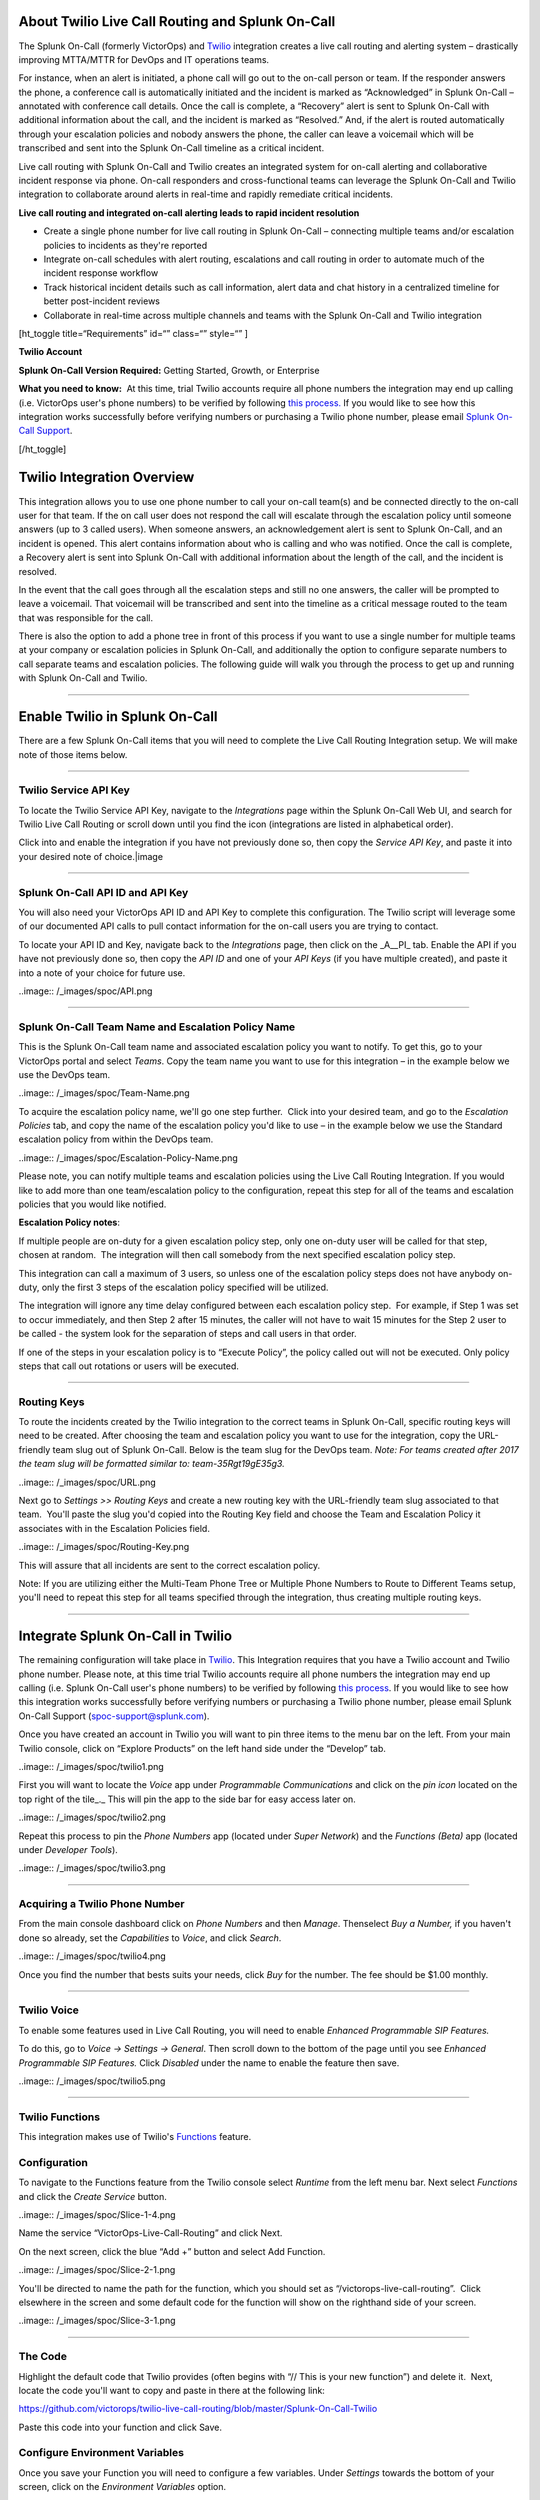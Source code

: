 About Twilio Live Call Routing and Splunk On-Call
-------------------------------------------------

The Splunk On-Call (formerly VictorOps) and
`Twilio <https://www.twilio.com/>`__ integration creates a live call
routing and alerting system – drastically improving MTTA/MTTR for DevOps
and IT operations teams.

For instance, when an alert is initiated, a phone call will go out to
the on-call person or team. If the responder answers the phone, a
conference call is automatically initiated and the incident is marked as
“Acknowledged” in Splunk On-Call – annotated with conference call
details. Once the call is complete, a “Recovery” alert is sent to Splunk
On-Call with additional information about the call, and the incident is
marked as “Resolved.” And, if the alert is routed automatically through
your escalation policies and nobody answers the phone, the caller can
leave a voicemail which will be transcribed and sent into the Splunk
On-Call timeline as a critical incident.

Live call routing with Splunk On-Call and Twilio creates an integrated
system for on-call alerting and collaborative incident response via
phone. On-call responders and cross-functional teams can leverage the
Splunk On-Call and Twilio integration to collaborate around alerts in
real-time and rapidly remediate critical incidents.

**Live call routing and integrated on-call alerting leads to rapid
incident resolution**

-  Create a single phone number for live call routing in Splunk On-Call
   – connecting multiple teams and/or escalation policies to incidents
   as they're reported
-  Integrate on-call schedules with alert routing, escalations and call
   routing in order to automate much of the incident response workflow
-  Track historical incident details such as call information, alert
   data and chat history in a centralized timeline for better
   post-incident reviews
-  Collaborate in real-time across multiple channels and teams with the
   Splunk On-Call and Twilio integration

[ht_toggle title=“Requirements” id=“” class=“” style=“” ]

**Twilio Account**

**Splunk On-Call Version Required:** Getting Started, Growth, or
Enterprise

**What you need to know:**  At this time, trial Twilio accounts require
all phone numbers the integration may end up calling (i.e. VictorOps
user's phone numbers) to be verified by following `this
process. <https://support.twilio.com/hc/en-us/articles/223180048-Adding-a-Verified-Phone-Number-or-Caller-ID-with-Twilio>`__ If
you would like to see how this integration works successfully before
verifying numbers or purchasing a Twilio phone number, please
email `Splunk On-Call Support <spoc-support@splunk.com>`__.

[/ht_toggle]

Twilio Integration Overview
---------------------------

This integration allows you to use one phone number to call your on-call
team(s) and be connected directly to the on-call user for that team. If
the on call user does not respond the call will escalate through the
escalation policy until someone answers (up to 3 called users). When
someone answers, an acknowledgement alert is sent to Splunk On-Call, and
an incident is opened. This alert contains information about who is
calling and who was notified. Once the call is complete, a Recovery
alert is sent into Splunk On-Call with additional information about the
length of the call, and the incident is resolved.

In the event that the call goes through all the escalation steps and
still no one answers, the caller will be prompted to leave a voicemail.
That voicemail will be transcribed and sent into the timeline as a
critical message routed to the team that was responsible for the call.

There is also the option to add a phone tree in front of this process if
you want to use a single number for multiple teams at your company or
escalation policies in Splunk On-Call, and additionally the option to
configure separate numbers to call separate teams and escalation
policies. The following guide will walk you through the process to get
up and running with Splunk On-Call and Twilio.

--------------

**Enable Twilio in Splunk On-Call**
-----------------------------------

There are a few Splunk On-Call items that you will need to complete the
Live Call Routing Integration setup. We will make note of those items
below.

--------------

**Twilio Service API Key**
~~~~~~~~~~~~~~~~~~~~~~~~~~

To locate the Twilio Service API Key, navigate to the *Integrations*
page within the Splunk On-Call Web UI, and search for Twilio Live Call
Routing or scroll down until you find the icon (integrations are listed
in alphabetical order).

 

Click into and enable the integration if you have not previously done
so, then copy the *Service API Key*, and paste it into your desired note
of choice.\ |image

--------------

**Splunk On-Call API ID and API Key**
~~~~~~~~~~~~~~~~~~~~~~~~~~~~~~~~~~~~~

You will also need your VictorOps API ID and API Key to complete this
configuration. The Twilio script will leverage some of our documented
API calls to pull contact information for the on-call users you are
trying to contact.

To locate your API ID and Key, navigate back to the *Integrations* page,
then click on the \_A\__PI\_ tab. Enable the API if you have not
previously done so, then copy the *API ID* and one of your *API Keys*
(if you have multiple created), and paste it into a note of your choice
for future use.

..image:: /_images/spoc/API.png

 

--------------

**Splunk On-Call Team Name and Escalation Policy Name**
~~~~~~~~~~~~~~~~~~~~~~~~~~~~~~~~~~~~~~~~~~~~~~~~~~~~~~~

This is the Splunk On-Call team name and associated escalation policy
you want to notify. To get this, go to your VictorOps portal and select
*Teams*. Copy the team name you want to use for this integration – in
the example below we use the DevOps team.

..image:: /_images/spoc/Team-Name.png

To acquire the escalation policy name, we'll go one step further.  Click
into your desired team, and go to the *Escalation Policies* tab, and
copy the name of the escalation policy you'd like to use – in the
example below we use the Standard escalation policy from within the
DevOps team.

..image:: /_images/spoc/Escalation-Policy-Name.png

Please note, you can notify multiple teams and escalation policies using
the Live Call Routing Integration. If you would like to add more than
one team/escalation policy to the configuration, repeat this step for
all of the teams and escalation policies that you would like notified.

**Escalation Policy notes**:

If multiple people are on-duty for a given escalation policy step, only
one on-duty user will be called for that step, chosen at random.  The
integration will then call somebody from the next specified escalation
policy step.

This integration can call a maximum of 3 users, so unless one of the
escalation policy steps does not have anybody on-duty, only the first 3
steps of the escalation policy specified will be utilized.

The integration will ignore any time delay configured between each
escalation policy step.  For example, if Step 1 was set to occur
immediately, and then Step 2 after 15 minutes, the caller will not have
to wait 15 minutes for the Step 2 user to be called - the system
look for the separation of steps and call users in that order.

If one of the steps in your escalation policy is to “Execute Policy”,
the policy called out will not be executed. Only policy steps that call
out rotations or users will be executed.

--------------

**Routing Keys**
~~~~~~~~~~~~~~~~

To route the incidents created by the Twilio integration to the correct
teams in Splunk On-Call, specific routing keys will need to be created.
After choosing the team and escalation policy you want to use for the
integration, copy the URL-friendly team slug out of Splunk On-Call.
Below is the team slug for the DevOps team. *Note: For teams created
after 2017 the team slug will be formatted similar to:
team-35Rgt19gE35g3.*

..image:: /_images/spoc/URL.png

 

Next go to *Settings >>* *Routing Keys* and create a new routing key
with the URL-friendly team slug associated to that team.  You'll paste
the slug you'd copied into the Routing Key field and choose the Team and
Escalation Policy it associates with in the Escalation Policies field.

..image:: /_images/spoc/Routing-Key.png

This will assure that all incidents are sent to the correct escalation
policy.

Note: If you are utilizing either the Multi-Team Phone Tree or Multiple
Phone Numbers to Route to Different Teams setup, you'll need to repeat
this step for all teams specified through the integration, thus creating
multiple routing keys.

--------------

Integrate Splunk On-Call in Twilio
----------------------------------

The remaining configuration will take place in
`Twilio <https://www.twilio.com/>`__. This Integration requires that you
have a Twilio account and Twilio phone number. Please note, at this time
trial Twilio accounts require all phone numbers the integration may end
up calling (i.e. Splunk On-Call user's phone numbers) to be verified by
following `this
process <https://support.twilio.com/hc/en-us/articles/223180048-Adding-a-Verified-Phone-Number-or-Caller-ID-with-Twilio>`__.
If you would like to see how this integration works successfully before
verifying numbers or purchasing a Twilio phone number, please email
Splunk On-Call Support (spoc-support@splunk.com).

Once you have created an account in Twilio you will want to pin three
items to the menu bar on the left. From your main Twilio console, click
on “Explore Products” on the left hand side under the “Develop” tab.

..image:: /_images/spoc/twilio1.png

First you will want to locate the *Voice* app under *Programmable
Communications* and click on the *pin icon* located on the top right of
the tile\_.\_ This will pin the app to the side bar for easy access
later on.

..image:: /_images/spoc/twilio2.png

Repeat this process to pin the *Phone Numbers* app (located under *Super
Network*) and the *Functions (Beta)* app (located under *Developer
Tools*).

..image:: /_images/spoc/twilio3.png

 

--------------

**Acquiring a Twilio Phone Number**
~~~~~~~~~~~~~~~~~~~~~~~~~~~~~~~~~~~

From the main console dashboard click on *Phone Numbers* and then
*Manage*. Thenselect *Buy a Number,* if you haven't done so already, set
the *Capabilities* to *Voice*, and click *Search*.

..image:: /_images/spoc/twilio4.png

Once you find the number that bests suits your needs, click *Buy* for
the number. The fee should be $1.00 monthly.

--------------

**Twilio Voice**
~~~~~~~~~~~~~~~~

To enable some features used in Live Call Routing, you will need to
enable *Enhanced Programmable SIP Features.*

To do this, go to *Voice -> Settings -> General*. Then scroll down to
the bottom of the page until you see *Enhanced Programmable SIP
Features.* Click *Disabled* under the name to enable the feature then
save.

..image:: /_images/spoc/twilio5.png

--------------

**Twilio Functions**
~~~~~~~~~~~~~~~~~~~~

This integration makes use of
Twilio's `Functions <https://www.twilio.com/docs/runtime/functions>`__
feature.

**Configuration**
~~~~~~~~~~~~~~~~~

To navigate to the Functions feature from the Twilio console
select *Runtime* from the left menu bar. Next select *Functions* and
click the *Create Service* button.

..image:: /_images/spoc/Slice-1-4.png

Name the service “VictorOps-Live-Call-Routing” and click Next.

On the next screen, click the blue “Add +” button and select Add
Function.

..image:: /_images/spoc/Slice-2-1.png

You'll be directed to name the path for the function, which you should
set as “/victorops-live-call-routing”.  Click elsewhere in the screen
and some default code for the function will show on the righthand side
of your screen.

..image:: /_images/spoc/Slice-3-1.png

--------------

**The Code**
~~~~~~~~~~~~

Highlight the default code that Twilio provides (often begins with “//
This is your new function”) and delete it.  Next, locate the code you'll
want to copy and paste in there at the following link:

https://github.com/victorops/twilio-live-call-routing/blob/master/Splunk-On-Call-Twilio

Paste this code into your function and click Save.

**Configure Environment Variables**
~~~~~~~~~~~~~~~~~~~~~~~~~~~~~~~~~~~

Once you save your Function you will need to configure a few variables. 
Under *Settings* towards the bottom of your screen, click on
the *Environment Variables* option.

..image:: /_images/spoc/Slice-4-1.png

First, make sure *Add my Twilio Credentials (ACCOUNT_SID) and
(AUTH_TOKEN) to ENV* is checked.

Next, add in all the environment variables shown in the screenshot
below.  The order of them doesn't matter but each one needs to be
entered as specified below. You'll enter in your API credentials and
Twilio service API key that we located (in Splunk On-Call) earlier.  For
**TEAM_1**, use the **team name** copied from your VictorOps account. 
For **ESC_POL_1**, use the name of the target escalation policy. For
**NUMBER_OF_MENUS**, input 0 unless you want a multi-team phone tree
(see below).

Note that the **TEAM_1** and **ESC_POL_1** values are case sensitive,
and have to match the Splunk On-Call spelling/capitalization exactly.

..image:: /_images/spoc/carter-testing-1483_twil_io___Twilio_Functions.jpg

The “Key” column's inputs are listed below for convenient
copying/pasting:

[table id=17 /]

**Configure Dependencies**
~~~~~~~~~~~~~~~~~~~~~~~~~~

Just below where you selected *Environment Variables* (under *Settings*
towards the bottom of the screen), select *Dependencies*.

Similar to the inputs for Environment Variables, you'll enter Modules
and Versions to match the below screenshot (again, order doesn't
matter).

..image:: /_images/spoc/victorops-live-call-routing-2060_twil_io___Twilio_Functions.png

Again, for copy/paste convenience:

[table id=16 /]

**IMPORTANT**: after completing these steps, click the blue *Deploy All*
button near the bottom lefthand corner of the screen.  This publishes
your Function, Environment Variables, and Dependencies and is necessary
for the integration to operate.  You'll see a green check mark next to
the function and a “Deployed to environment:” message at the bottom of
the logs when successfully deployed (generally takes 5-15 seconds).

--------------

**Add Function to a Phone Number**
~~~~~~~~~~~~~~~~~~~~~~~~~~~~~~~~~~

The last step in Twilio is to add the function to the phone number you
plan on using for this integration. From the left side Twilio menu,
select *Phone Numbers* and then select the specific phone number you
plan to use.

..image:: /_images/spoc/Active-Numbers.png

Under the **Voice and Fax** section set the **A CALL COMES
IN** to *Function.*  Select *VictorOps-Live-Call-Routing* as
the Service, *ui* as the Environment, */victorops-live-call-routing* as
the Function Path.

..image:: /_images/spoc/Twilio-1-1.png

--------------

**Multi Team Phone Tree**
~~~~~~~~~~~~~~~~~~~~~~~~~

To add a phone tree (press 1 for Operations, press 2 for Support…)
additional environmental variables are required. For every additional
team you want in the phone tree, enter “**TEAM_2**, **TEAM_3**, and so
on…” into the Key box. Then, enter the corresponding Escalation Policy
with a Key of **ESC_POL_2**\ \_,\_ **ESC_POL_3**, and so on, specifying
the Escalation Policy's name in the Value box. You will also need to set
a variable called **NUMBER_OF_MENUS** and set it to *1* or *2*. Setting
this to *1* will result in the operator reading “Press 1 for <Team 1>,
Press 2 for <Team 2>.  Setting this to *2* will result in an initial
option of”Please press 1 to reach an On-Call representative or press 2
to leave a message”, before reading out the available team names.

Note: the order that your teams are read out from the phone tree will
start with your highest numbered team and then read out in a descending
manner to your **TEAM_1**.  For example, if you have 3
teams, **TEAM_3** will be announced first, then **TEAM_2**,
then **TEAM_1**.

The end result should look like so:

..image:: /_images/spoc/Evironmental-Variables-2.png

Each team added to this function should correspond to a unique Routing
Key that was created during the “In VictorOps” step.

--------------

**Multiple Phone Numbers to Route to Different Teams**
~~~~~~~~~~~~~~~~~~~~~~~~~~~~~~~~~~~~~~~~~~~~~~~~~~~~~~

If instead of the phone tree, you'd like designated phone numbers to
route to different Splunk On-Call teams, a few additional steps are
necessary on top of the standard setup.  You'll need to purchase
additional Twilio numbers, create new a new Service and Function (with
matching Environmental Variables and Dependencies), and assign the
Service and Function to your new phone number.

To purchase additional Twilio numbers, follow the process specified in
the above **Acquiring a Twilio Phone Number** section.

Next, you'll need to create a new Service and Function.  Repeat the
steps specified above from `Twilio
Functions <https://help.victorops.com/knowledge-base/twilio-live-call-routing-guide/#twilio-functions>`__
through `Add Function to a Phone
Number <https://help.victorops.com/knowledge-base/twilio-live-call-routing-guide/#add-function-to-a-phone-number>`__,
this time specifying the Team and Escalation Policy you want this number
to call.  Note: you'll need to name your new service something slightly
different than you named the first one.  This name is visual only and
doesn't affect functionality, so we recommend naming it after the team
it's designed to reach.

.. _routing-keys-1:

**Routing Keys**
~~~~~~~~~~~~~~~~

The last part of the configuration will take place in VictorOps.  For
detailed instructions, see the above **Routing Keys** section.

--------------

**Call or Voicemail Menu**

If you would like to set an additional menu item that asks if the user
would like to leave a voicemail or be connected directly to the on-call
representative, set the *NUMBER_OF_MENUS,* created in the Multi Phone
Tree step above\_,\_ to *2*.

Note: this is not compatible with the No Voicemail or No Call
configurations.

--------------

**Voicemail Transcription**
~~~~~~~~~~~~~~~~~~~~~~~~~~~

Transcription is currently limited to voicemails with a duration greater
than 2 seconds and less than 120 seconds. If you request transcription
for a recording outside these duration limits, Twilio will write a
warning to your debug log rather than transcribing the recording. In the
case that the message cannot be transcribed, a critical incident will
still be posted in Splunk On-Call, with a ‘*Twilio was unable to
transcribe message*' note within the alert payload.

**Listen to Voicemail**
~~~~~~~~~~~~~~~~~~~~~~~

Although voicemail will be transcribed and posted to your Splunk On-Call
timeline, some users may prefer to listen to the actual voicemail. This
can be done through the Twilio platform, which can be easily linked to
from VictorOps using
`annotations <https://help.victorops.com/knowledge-base/transmogrifier-annotations/>`__.
Create the below Rules Engine rule to easily link back to a specific
call's history and to listen to or download the voicemail.

When **monitoring_tool** matches **Twilio**

Annotate the alert with **URL**

1. Label: **Listen to Voicemail**
2. URL:
   **https://www.twilio.com/console/voice/calls/logs/${{entity_id}}**

When navigating to the link, users will need to first sign into the
Twilio account.

--------------

**Configuring Voice**
~~~~~~~~~~~~~~~~~~~~~

If you set this integration up prior to May 7th, 2020, the voice that
Twilio uses to speak will default to “woman”.  For all that have set the
integration up since then, the default voice will be “Polly.Salli” (a
drastic improvement in our opinion, though does come with a `marginal
cost
increase <https://www.twilio.com/docs/voice/twiml/say/text-speech#pricing>`__).

If you do not have the Polly.Salli voice and would like to enable it,
follow the below walkthrough.

First, navigate to your VictorOps Function.  Depending on whether you
set this up in Twilio's Functions Classic UI or their new Functions
Services UI, it will be in slightly different places.

If you set up this integration in Twilio's Functions Classic UI (likely
if configured prior to August, 2020) go to *Functions >> Overview >>
Manage Services >> VictorOps Live Call Routing >> Functions*.

If you set this up in Twilio's new Services UI, go to *Functions >>
Services >> Manage Services* >>
*VictorOps-Live-Call-Routing* >> *Functions.*

In roughly line 82 in the code for the function, you should be able to locate a line that says:
   ‘woman';

Change the text ‘woman' to ‘Polly.Salli' so that it shows like below:
   ‘Polly.Salli';

There are additionally some pieces of text that will have to be changed
to ensure proper voice readout.  Specifically, in roughly line 28, there
should be a line that says:

greeting: ‘Welcome to Victor Ops Live Call Routing.',

Change the word ‘Live' to ‘Lyve' so that the end result looks like:

greeting: ‘Welcome to Victor Ops Lyve Call Routing.',

An equivalent edit will be made on roughly line 38 where you will change
the word ‘Live' to ‘Lyve'.  This forces the voice to pronounce the word
as we've intended.

After completing these edits, click the blue Save button and then the
blue Deploy All button (if in the new Services UI) or the red Save
button (if in the old Functions Classic UI) at the bottom of the
screen.  It may take 15 seconds or so but you should see a confirmation
message letting you know the deploy has been successful.

Note: Polly.Salli is one of the many Amazon Polly voices that can be
leveraged for this integration.  If you'd like to see how others sound,
in the Twilio Console UI, navigate to *Programmable Voice >> TwiML >>
Text-to-Speech*.  A red plus button should appear under the Current
Language Mapping heading.  Click on it, select the appropriate language,
select Amazon Polly as the Provider, and then select your desired
voice.  You are able to enter sample text to have it reach in order to
test.

After settling on an Amazon Polly voice, follow the above instructions,
 replacing ‘Salli' with the voice you've chosen.

--------------

**Twilio Pricing**
~~~~~~~~~~~~~~~~~~

For a more detailed outline see their pricing pages
`here <https://www.twilio.com/voice/pricing>`__ and
`here <https://www.twilio.com/docs/voice/twiml/say/text-speech#pricing>`__.

Phone Number: $1.00 per month (toll-free $2.00 per month) Receive calls:
$0.0085 per minute (toll-free $0.022 per minute) Make calls: $0.0130 per
minute (toll-free $0.013 per minute) Recording: $0.0025 per minute
Transcription: $0.05 per minute Amazon Polly Voice Readout: $0.0008/100
characters

Functions also have some cost. The first 10,000 are free followed by a
$0.0001 charge per invocation. For more, see the Functions pricing page
`here <https://www.twilio.com/functions#pricing>`__.

 

--------------

Troubleshooting Twilio and Splunk On-Call
-----------------------------------------

**Problem 1:**  **The on-call individuals do not receive phone calls.
The caller hears “Trying next on-call representative, Trying next
on-call representative, Trying next on-call representative… Please leave
a message for the ${Team} and hang up when you are finished”**

This may be because a Trial Twilio account is being used (as opposed to
a paid Twilio account), and therefore the phone numbers attempting to be
called will need to be verified within Twilio before they can be
reached.  Additionally, even with a paid Twilio account, phone numbers
in certain countries (such as Slovakia) will still need to verify
numbers before calling them.

You are able to verify the numbers you're calling to by following the
steps under the ‘Add a Verified Caller ID via the Console Site' section
`HERE <https://support.twilio.com/hc/en-us/articles/223180048-Adding-a-verified-outbound-caller-ID-with-Twilio>`__.

**Problem 2:**  **‘There is a missing configuration value.  Please
contact your administrator to fix the problem.'**

This message represents that either one of the Twilio Dependencies or
Environmental variables is incorrectly configured

Double check that these values in your Twilio account exactly match the
recommended ones below:

..image:: /_images/spoc/Environmental-Variables-1.png

..image:: /_images/spoc/Twilio_Cloud_Communications___Web_Service_API_for_building_Voice_and_SMS_Applications.jpg

**Problem 3:**  **‘There was an error retrieving the list of teams for
your organization.'**

This message represents that the team attempting to be notified doesn't
exist, has not been specified properly, or that the VICTOROPS_API_KEY or
VICTOROPS_TWILIO_SERVICE_API_KEY hasn't been copied and pasted
accurately.

Double check that the spelling of the team in VictorOps (including
capitalization) is matched exactly within the Twilio Environmental
Variables and that the proper value is in place for
the VICTOROPS_API_KEY and VICTOROPS_TWILIO_SERVICE_API_KEY.

**Problem 4:**  **‘There was an error retrieving the on-call phone
numbers.  Please try again.'**

This signifies that the number attempting to be called has not yet been
verified in VictorOps

Verify the number by clicking the ‘Verify' button next to it within the
User's VictorOps personal profile, and then enter in the verification
code sent to the device

**Problem 5:**  **‘Team ${team-name} does not exist.  Please contact
your administrator to fix the problem'**

This indicates that the team spelling/capitalization in Twilio (under
the Value column in Environmental Variables) may not perfectly mirror
the team spelling/capitalization in VictorOps

Double check this and correct if necessary.

**Problem 6:**  **The user attempting to be called does not receive a
call.  The integration skips to calling the next user specified in the
escalation policy.**

This situation can occur if the user who does not receive a call does
not have a verified number entered into their VictorOps profile.  Please
enter/verify a number for this user, and then try again.

**Problem 7:**  **The integration only calls 3 users before prompting
the caller to leave a voicemail.**

This is an inherent limitation of the integration, and unfortunately
cannot be adjusted.

**Problem 8:  There are multiple people on-duty for a given escalation
policy step, but only one of them receive a call.**

This is another inherent limitation of the integration, and
unfortunately cannot be adjusted.  If multiple people are on-duty at the
same time for a given escalation policy step, the integration will
choose one user at random each time a call is placed to route the call
to.

**Problem 9: Nobody is called.  The caller is prompted to leave a
message.**

This may be caused by a mismatch between the values in Twilio's
Environmental Variables and the corresponding values in VictorOps. 
Double check that the spelling of the Team and Escalation Policy in
Twilio match exactly what is used in VictorOps.

**Problem 10: ‘We were unable to reach an on-call representative'**

This message represents that the team attempting to be notified either
doesn't exist, or has not been specified properly

Double check that the spelling of the team in Splunk On-Call (including
capitalization) is matched exactly within the Twilio Environmental
Variables

This also may be because a Trial Twilio account is being used (as
opposed to a paid Twilio account), and therefore the phone numbers
attempting to be called will need to be verified within Twilio before
they can be reached.  Additionally, even with a paid Twilio account,
phone numbers in certain countries (such as Slovakia) will still need to
verify numbers before calling them.

You are able to verify the numbers you're calling to by following the
steps under the ‘Add a Verified Caller ID via the Console Site' section
`HERE <https://support.twilio.com/hc/en-us/articles/223180048-Adding-a-verified-outbound-caller-ID-with-Twilio>`__.

**Problem 11: ‘An application error has occurred.  Goodbye' and/or you
see 82002 and 11200 errors in the Twilio logs**

This indicates that the code used within the Splunk On-Call function is
not properly copied and pasted, that the path is not specified properly
*(i.e. the name for the path for the function needs to be:
/victorops-live-call-routing)*, that the Dependencies haven't all been
copied over (oftentimes the ‘got' module), or that the Splunk On-Call
user attempting to be called doesn't have a number in their user
profile.  Double check these areas.

**Problem 12: A Splunk On-Call user has multiple phone numbers
configured within their profile and the wrong one is called by the
integration**

The phone number that has been in the Splunk On-Call user profile the
longest will be the one used by the integration.  It may be necessary to
remove numbers you do not want called and then re-add them in order to
have the one you do want called be the “oldest”.

**Problem 13: ‘The number you have dialed is not in service.  Please
check the number and try again'**

This message may mean that the function has not been properly assigned
to your Twilio phone number.  Ensure that the number is configured to
perform the Splunk On-Call function when a call comes in.

**Problem 14: After clicking ‘Save' on the Functions >> Configure page,
you see a “Failed to deploy your Function” message**

If you encounter this error message when trying to save on the Configure
page in Twilio (where Environmental Variables and Dependencies are
listed), this may be due to a recent change of the accepted values for
the ‘got' dependency.  Previously, we recommended people leave the
version for this ‘got' dependency blank, though with a recent change to
the v10 package of ‘got', we now must specify this version as 9.6.0. 
Ensure all dependencies match the screenshot/table in the above
“Configure Environmental Variables” section and re-try saving.

..image:: /_images/spoc/Voice-2.png

**Problem 15:** **The integration calls a seemingly random team, not the
one you've specified within the Functions >> Configure section in
Twilio**

This may be because the code used in your Twilio function isn't the one
intended for your use case.  If setting up the standard, single-phone
number configuration, delete the existing code in place
within *Functions >> Manage >> VictorOps* and replace it with the code
found at
https://github.com/victorops/twilio-live-call-routing/blob/master/victorops-twilio.js

**Note:**

In your escalation policy within VictorOps, live call routing will only
call users or rotations referenced either by rotation or directly in the
escalation policy. Live call routing will not recognize the step to
execute a different escalation policy, rather, it will skip that step
and immediately progress to the next one.

**If you encounter any problems not listed here, please reach out to
Splunk On-Call Support at spoc-support@splunk.com**

.. |image1| _images/spoc/Twilio-Integrations-Page.png
